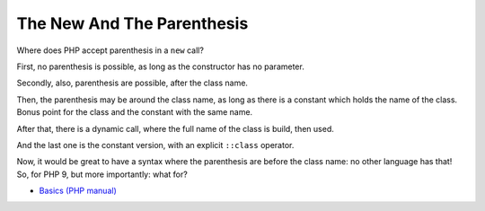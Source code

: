 .. _the-new-and-the-parenthesis:

The New And The Parenthesis
---------------------------

.. meta::
	:description:
		The New And The Parenthesis: Where does PHP accept parenthesis in a ``new`` call.
	:twitter:card: summary_large_image
	:twitter:site: @exakat
	:twitter:title: The New And The Parenthesis
	:twitter:description: The New And The Parenthesis: Where does PHP accept parenthesis in a ``new`` call
	:twitter:creator: @exakat
	:twitter:image:src: https://php-tips.readthedocs.io/en/latest/_images/new_and_parenthesis.png
	:og:image: https://php-tips.readthedocs.io/en/latest/_images/new_and_parenthesis.png
	:og:title: The New And The Parenthesis
	:og:type: article
	:og:description: Where does PHP accept parenthesis in a ``new`` call
	:og:url: https://php-tips.readthedocs.io/en/latest/tips/new_and_parenthesis.html
	:og:locale: en

Where does PHP accept parenthesis in a ``new`` call?

First, no parenthesis is possible, as long as the constructor has no parameter.

Secondly, also, parenthesis are possible, after the class name.

Then, the parenthesis may be around the class name, as long as there is a constant which holds the name of the class. Bonus point for the class and the constant with the same name.

After that, there is a dynamic call, where the full name of the class is build, then used.

And the last one is the constant version, with an explicit ``::class`` operator.

Now, it would be great to have a syntax where the parenthesis are before the class name: no other language has that! So, for PHP 9, but more importantly: what for? 

.. image:: ../images/new_and_parenthesis.png

* `Basics (PHP manual) <https://www.php.net/manual/en/language.oop5.basic.php>`_



